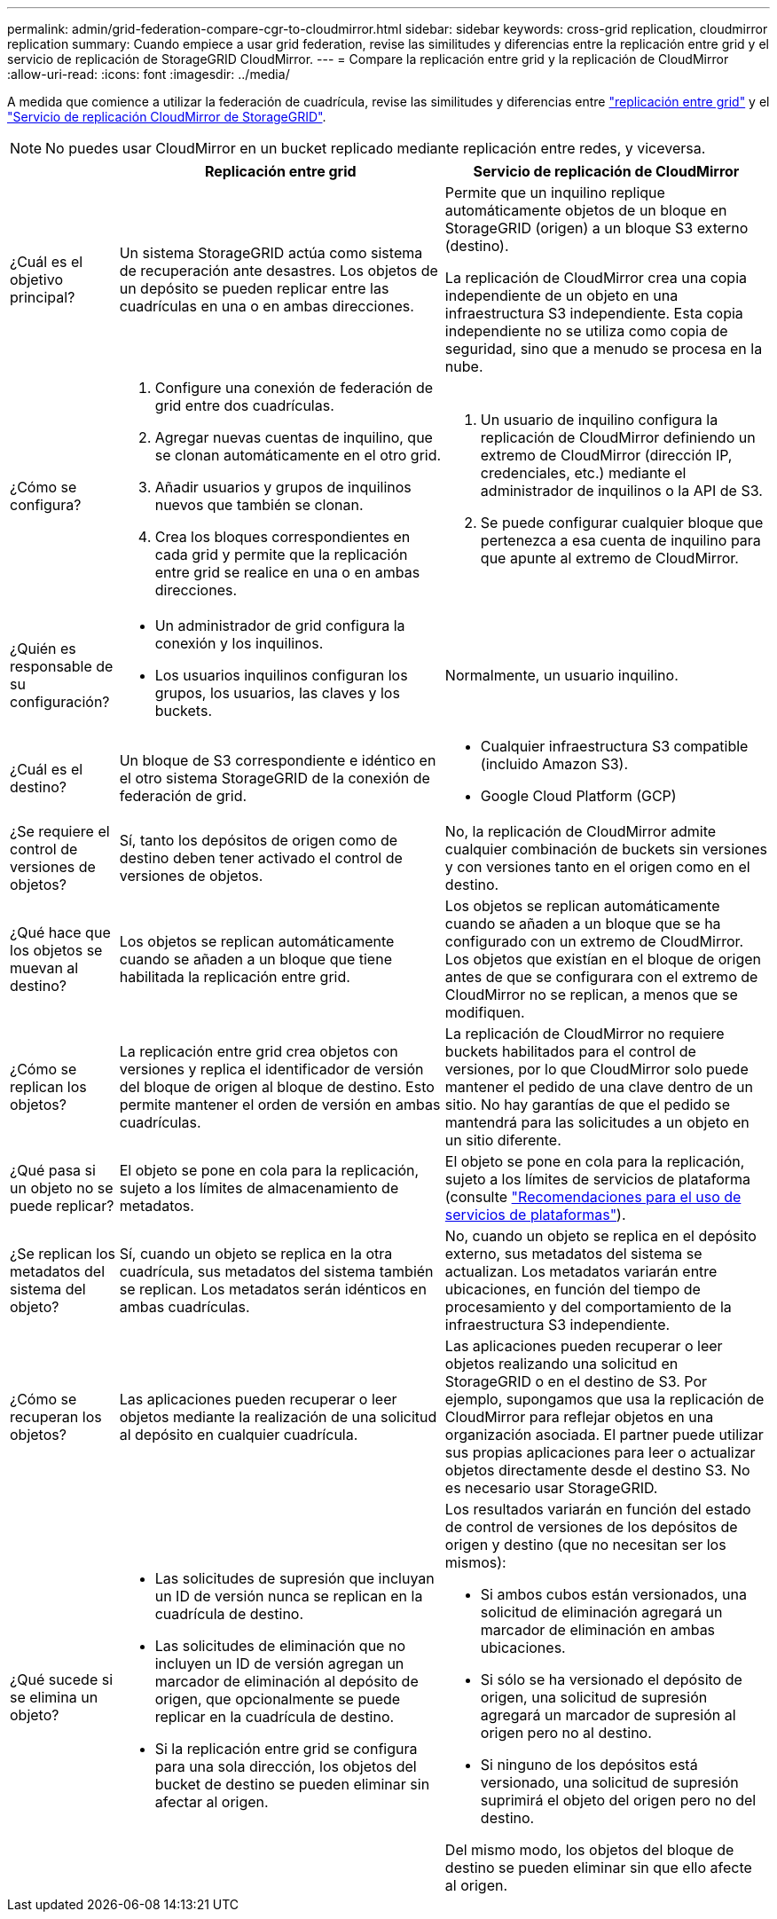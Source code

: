 ---
permalink: admin/grid-federation-compare-cgr-to-cloudmirror.html 
sidebar: sidebar 
keywords: cross-grid replication, cloudmirror replication 
summary: Cuando empiece a usar grid federation, revise las similitudes y diferencias entre la replicación entre grid y el servicio de replicación de StorageGRID CloudMirror. 
---
= Compare la replicación entre grid y la replicación de CloudMirror
:allow-uri-read: 
:icons: font
:imagesdir: ../media/


[role="lead"]
A medida que comience a utilizar la federación de cuadrícula, revise las similitudes y diferencias entre link:grid-federation-what-is-cross-grid-replication.html["replicación entre grid"] y el link:../tenant/understanding-cloudmirror-replication-service.html["Servicio de replicación CloudMirror de StorageGRID"].


NOTE: No puedes usar CloudMirror en un bucket replicado mediante replicación entre redes, y viceversa.

[cols="1a,3a,3a"]
|===
|  | Replicación entre grid | Servicio de replicación de CloudMirror 


 a| 
¿Cuál es el objetivo principal?
 a| 
Un sistema StorageGRID actúa como sistema de recuperación ante desastres. Los objetos de un depósito se pueden replicar entre las cuadrículas en una o en ambas direcciones.
 a| 
Permite que un inquilino replique automáticamente objetos de un bloque en StorageGRID (origen) a un bloque S3 externo (destino).

La replicación de CloudMirror crea una copia independiente de un objeto en una infraestructura S3 independiente.  Esta copia independiente no se utiliza como copia de seguridad, sino que a menudo se procesa en la nube.



 a| 
¿Cómo se configura?
 a| 
. Configure una conexión de federación de grid entre dos cuadrículas.
. Agregar nuevas cuentas de inquilino, que se clonan automáticamente en el otro grid.
. Añadir usuarios y grupos de inquilinos nuevos que también se clonan.
. Crea los bloques correspondientes en cada grid y permite que la replicación entre grid se realice en una o en ambas direcciones.

 a| 
. Un usuario de inquilino configura la replicación de CloudMirror definiendo un extremo de CloudMirror (dirección IP, credenciales, etc.) mediante el administrador de inquilinos o la API de S3.
. Se puede configurar cualquier bloque que pertenezca a esa cuenta de inquilino para que apunte al extremo de CloudMirror.




 a| 
¿Quién es responsable de su configuración?
 a| 
* Un administrador de grid configura la conexión y los inquilinos.
* Los usuarios inquilinos configuran los grupos, los usuarios, las claves y los buckets.

 a| 
Normalmente, un usuario inquilino.



 a| 
¿Cuál es el destino?
 a| 
Un bloque de S3 correspondiente e idéntico en el otro sistema StorageGRID de la conexión de federación de grid.
 a| 
* Cualquier infraestructura S3 compatible (incluido Amazon S3).
* Google Cloud Platform (GCP)




 a| 
¿Se requiere el control de versiones de objetos?
 a| 
Sí, tanto los depósitos de origen como de destino deben tener activado el control de versiones de objetos.
 a| 
No, la replicación de CloudMirror admite cualquier combinación de buckets sin versiones y con versiones tanto en el origen como en el destino.



 a| 
¿Qué hace que los objetos se muevan al destino?
 a| 
Los objetos se replican automáticamente cuando se añaden a un bloque que tiene habilitada la replicación entre grid.
 a| 
Los objetos se replican automáticamente cuando se añaden a un bloque que se ha configurado con un extremo de CloudMirror. Los objetos que existían en el bloque de origen antes de que se configurara con el extremo de CloudMirror no se replican, a menos que se modifiquen.



 a| 
¿Cómo se replican los objetos?
 a| 
La replicación entre grid crea objetos con versiones y replica el identificador de versión del bloque de origen al bloque de destino. Esto permite mantener el orden de versión en ambas cuadrículas.
 a| 
La replicación de CloudMirror no requiere buckets habilitados para el control de versiones, por lo que CloudMirror solo puede mantener el pedido de una clave dentro de un sitio. No hay garantías de que el pedido se mantendrá para las solicitudes a un objeto en un sitio diferente.



 a| 
¿Qué pasa si un objeto no se puede replicar?
 a| 
El objeto se pone en cola para la replicación, sujeto a los límites de almacenamiento de metadatos.
 a| 
El objeto se pone en cola para la replicación, sujeto a los límites de servicios de plataforma (consulte link:manage-platform-services-for-tenants.html["Recomendaciones para el uso de servicios de plataformas"]).



 a| 
¿Se replican los metadatos del sistema del objeto?
 a| 
Sí, cuando un objeto se replica en la otra cuadrícula, sus metadatos del sistema también se replican. Los metadatos serán idénticos en ambas cuadrículas.
 a| 
No, cuando un objeto se replica en el depósito externo, sus metadatos del sistema se actualizan. Los metadatos variarán entre ubicaciones, en función del tiempo de procesamiento y del comportamiento de la infraestructura S3 independiente.



 a| 
¿Cómo se recuperan los objetos?
 a| 
Las aplicaciones pueden recuperar o leer objetos mediante la realización de una solicitud al depósito en cualquier cuadrícula.
 a| 
Las aplicaciones pueden recuperar o leer objetos realizando una solicitud en StorageGRID o en el destino de S3. Por ejemplo, supongamos que usa la replicación de CloudMirror para reflejar objetos en una organización asociada. El partner puede utilizar sus propias aplicaciones para leer o actualizar objetos directamente desde el destino S3. No es necesario usar StorageGRID.



 a| 
¿Qué sucede si se elimina un objeto?
 a| 
* Las solicitudes de supresión que incluyan un ID de versión nunca se replican en la cuadrícula de destino.
* Las solicitudes de eliminación que no incluyen un ID de versión agregan un marcador de eliminación al depósito de origen, que opcionalmente se puede replicar en la cuadrícula de destino.
* Si la replicación entre grid se configura para una sola dirección, los objetos del bucket de destino se pueden eliminar sin afectar al origen.

 a| 
Los resultados variarán en función del estado de control de versiones de los depósitos de origen y destino (que no necesitan ser los mismos):

* Si ambos cubos están versionados, una solicitud de eliminación agregará un marcador de eliminación en ambas ubicaciones.
* Si sólo se ha versionado el depósito de origen, una solicitud de supresión agregará un marcador de supresión al origen pero no al destino.
* Si ninguno de los depósitos está versionado, una solicitud de supresión suprimirá el objeto del origen pero no del destino.


Del mismo modo, los objetos del bloque de destino se pueden eliminar sin que ello afecte al origen.

|===